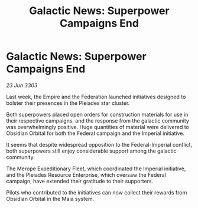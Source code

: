 :PROPERTIES:
:ID:       f11979fd-3cbc-4707-8fd2-ef7976a8552f
:END:
#+title: Galactic News: Superpower Campaigns End
#+filetags: :galnet:

* Galactic News: Superpower Campaigns End

/23 Jun 3303/

Last week, the Empire and the Federation launched initiatives designed to bolster their presences in the Pleiades star cluster. 

Both superpowers placed open orders for construction materials for use in their respective campaigns, and the response from the galactic community was overwhelmingly positive. Huge quantities of material were delivered to Obsidian Orbital for both the Federal campaign and the Imperial initiative. 

It seems that despite widespread opposition to the Federal-Imperial conflict, both superpowers still enjoy considerable support among the galactic community. 

The Merope Expeditionary Fleet, which coordinated the Imperial initiative, and the Pleiades Resource Enterprise, which oversaw the Federal campaign, have extended their gratitude to their supporters. 

Pilots who contributed to the initiatives can now collect their rewards from Obsidian Orbital in the Maia system.
